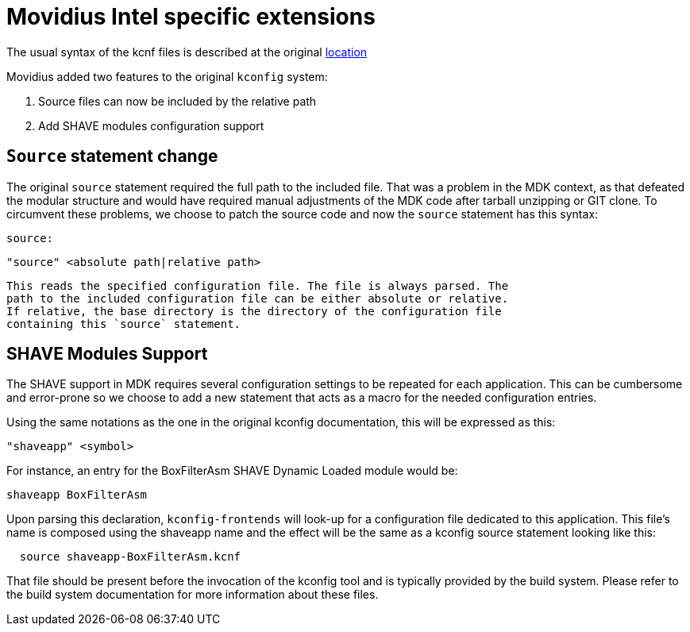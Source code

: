 = Movidius Intel specific extensions

The usual syntax of the kcnf files is described at the original
https://www.kernel.org/doc/Documentation/kbuild/kconfig-language.txt[location]

Movidius added two features to the original `kconfig` system:

. Source files can now be included by the relative path
. Add SHAVE modules configuration support


== `Source` statement change

The original `source` statement required the full path to the included file.
That was a problem in the MDK context, as that defeated the modular
structure and would have required manual adjustments of the MDK code after
tarball unzipping or GIT clone. To circumvent these problems, we choose to
patch the source code and now the `source` statement has this syntax:


  source:

    "source" <absolute path|relative path>

  This reads the specified configuration file. The file is always parsed. The
  path to the included configuration file can be either absolute or relative.
  If relative, the base directory is the directory of the configuration file
  containing this `source` statement.

== SHAVE Modules Support

The SHAVE support in MDK requires several configuration settings to be
repeated for each application. This can be cumbersome and error-prone so we
choose to add a new statement that acts as a macro for the needed
configuration entries.

Using the same notations as the one in the original kconfig documentation,
this will be expressed as this:

  "shaveapp" <symbol>

For instance, an entry for the BoxFilterAsm SHAVE Dynamic Loaded module would
be:

  shaveapp BoxFilterAsm

Upon parsing this declaration, `kconfig-frontends` will look-up for a
configuration file dedicated to this application. This file's name is composed
using the shaveapp name and the effect will be the same as a kconfig source
statement looking like this:

```
  source shaveapp-BoxFilterAsm.kcnf
```

That file should be present before the invocation of the kconfig tool and is
typically provided by the build system. Please refer to the build system
documentation for more information about these files.

